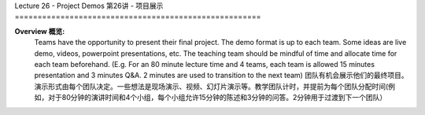 .. _doc_lecture26:


Lecture 26 - Project Demos
第26讲 - 项目展示
======================================================

**Overview 概览:** 
	Teams have the opportunity to present their final project. The demo format is up to each team. Some ideas are live demo, videos, powerpoint presentations, etc. The teaching team should be mindful of time and allocate time for each team beforehand. (E.g. For an 80 minute lecture time and 4 teams, each team is allowed 15 minutes presentation and 3 minutes Q&A. 2 minutes are used to transition to the next team)
	团队有机会展示他们的最终项目。演示形式由每个团队决定。一些想法是现场演示、视频、幻灯片演示等。教学团队计时，并提前为每个团队分配时间(例如，对于80分钟的演讲时间和4个小组，每个小组允许15分钟的陈述和3分钟的问答。2分钟用于过渡到下一个团队）